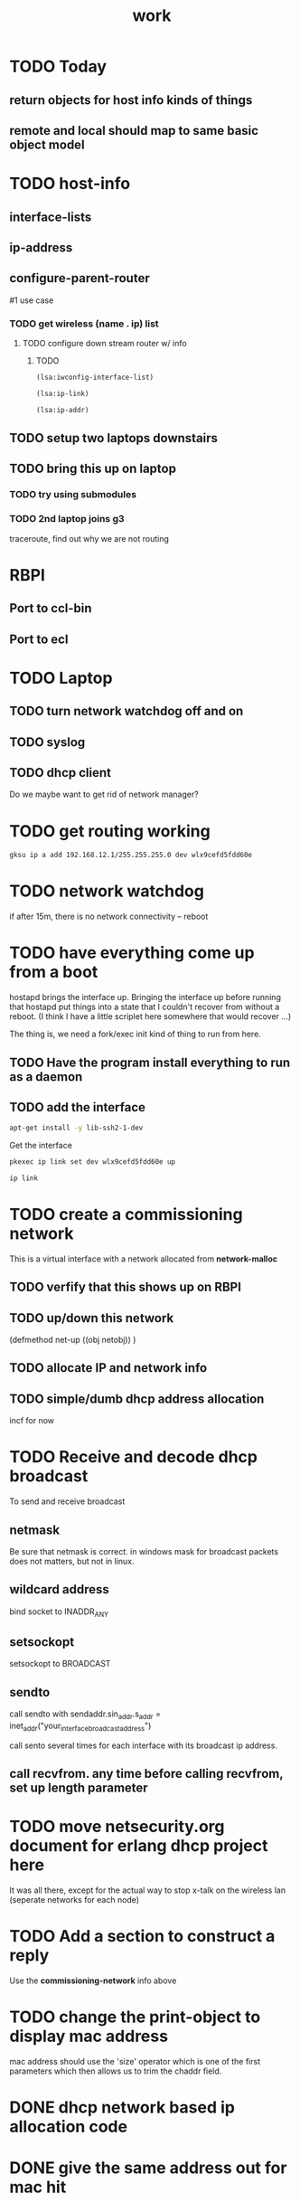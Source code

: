 #+title: work

* TODO Today
** return objects for host info kinds of things
** remote and local should map to same basic object model

* TODO host-info
** interface-lists
** ip-address

** configure-parent-router
   #1 use case
*** TODO get wireless (name . ip) list
**** TODO configure down stream router w/ info
***** TODO
#+BEGIN_SRC lisp
  (lsa:iwconfig-interface-list)
#+END_SRC

#+RESULTS:
| wlo1 |

#+BEGIN_SRC lisp
  (lsa:ip-link)
#+END_SRC

#+RESULTS:
| lo   | <LOOPBACK,UP,LOWER_UP>            | mtu | 65536 | qdisc | noqueue | state | UNKNOWN | mode | DEFAULT | group | default | qlen | 1000 |
| wlo1 | <BROADCAST,MULTICAST,UP,LOWER_UP> | mtu |  1500 | qdisc | mq      | state | UP      | mode | DORMANT | group | default | qlen | 1000 |


#+BEGIN_SRC lisp :results value
  (lsa:ip-addr)
#+END_SRC

#+RESULTS:
| lo   |      127.0.0.1 |
| wlo1 | 192.168.11.255 |


** TODO setup two laptops downstairs

** TODO bring this up on laptop
*** TODO try using submodules 
*** TODO 2nd laptop joins g3
    traceroute, find out why we are not routing



* RBPI
** Port to ccl-bin
** Port to ecl

* TODO Laptop
** TODO turn network watchdog off and on
** TODO syslog
** TODO dhcp client
   Do we maybe want to get rid of network manager?


* TODO get routing working

#+BEGIN_SRC sh
    gksu ip a add 192.168.12.1/255.255.255.0 dev wlx9cefd5fdd60e
#+END_SRC

#+RESULTS:

* TODO network watchdog
  if after 15m, there is no network connectivity -- reboot


* TODO have everything come up from a boot
  hostapd brings the interface up.  Bringing the interface up before
  running that hostapd put things into a state that I couldn't recover
  from without a reboot. (I think I have a little scriplet here somewhere
  that would recover ...)

  The thing is, we need a fork/exec init kind of thing to run from here.
  
** TODO Have the program install everything to run as a daemon

** TODO add the interface

#+BEGIN_SRC sh
   apt-get install -y lib-ssh2-1-dev
#+END_SRC

#+RESULTS:

   Get the interface

#+BEGIN_SRC sh
   pkexec ip link set dev wlx9cefd5fdd60e up
#+END_SRC

#+BEGIN_SRC sh :results raw
   ip link
#+END_SRC  

#+RESULTS:
|            1: | lo:               | <LOOPBACK,UP,LOWER_UP>              | mtu               | 65536 | qdisc | noqueue | state | UNKNOWN | mode | DEFAULT | group | default | qlen | 1000 |
| link/loopback | 00:00:00:00:00:00 | brd                                 | 00:00:00:00:00:00 |       |       |         |       |         |      |         |       |         |      |      |
|            2: | wlo1:             | <BROADCAST,MULTICAST,UP,LOWER_UP>   | mtu               |  1500 | qdisc | mq      | state | UP      | mode | DORMANT | group | default | qlen | 1000 |
|    link/ether | 48:45:20:ef:5b:e6 | brd                                 | ff:ff:ff:ff:ff:ff |       |       |         |       |         |      |         |       |         |      |      |
|            4: | wlx9cefd5fdd60e:  | <NO-CARRIER,BROADCAST,MULTICAST,UP> | mtu               |  1500 | qdisc | mq      | state | DOWN    | mode | DEFAULT | group | default | qlen | 1000 |
|    link/ether | 9c:ef:d5:fd:d6:0e | brd                                 | ff:ff:ff:ff:ff:ff |       |       |         |       |         |      |         |       |         |      |      |


* TODO create a commissioning network
  This is a virtual interface with a network allocated from *network-malloc*


** TODO verfify that this shows up on RBPI

** TODO up/down this network
   (defmethod net-up ((obj netobj))
    )

   
** TODO allocate IP and network info



** TODO simple/dumb dhcp address allocation
   incf for now


* TODO Receive and decode dhcp broadcast
  To send and receive broadcast

** netmask
   Be sure that netmask is correct. in windows mask for broadcast
    packets does not matters, but not in linux.

** wildcard address
   bind socket to INADDR_ANY

** setsockopt
   setsockopt to BROADCAST

** sendto
   call sendto with sendaddr.sin_addr.s_addr = inet_addr("your_interface_broadcast_address")

   call sento several times for each interface with its broadcast ip address.

** call recvfrom. any time before calling recvfrom, set up length parameter




* TODO move netsecurity.org document for erlang dhcp project here
  It was all there, except for the actual way to stop x-talk on the wireless lan (seperate networks for each node)



* TODO Add a section to construct a reply
  Use the *commissioning-network* info above

* TODO change the print-object to display mac address
  mac address should use the 'size' operator which is one of the first parameters
  which then allows us to trim the chaddr field.

* DONE dhcp network based ip allocation code

* DONE give the same address out for mac hit

